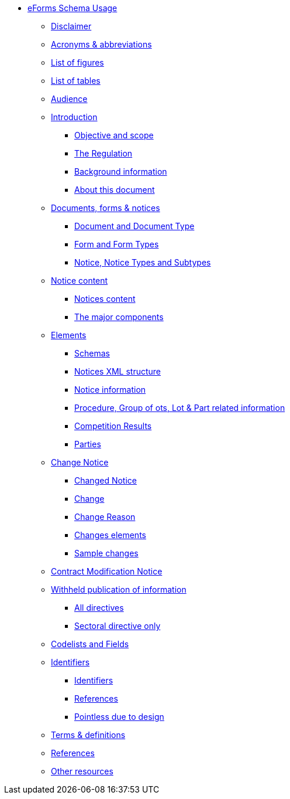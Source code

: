 * <<all-in-one.adoc#, eForms Schema Usage>>
** <<all-in-one.adoc#disclaimerSection, Disclaimer>>
** <<all-in-one.adoc#acronymsAbbreviationsSection, Acronyms & abbreviations>>
** <<all-in-one.adoc#listOfFiguresSection, List of figures>>
** <<all-in-one.adoc#listOfTablesSection, List of tables>>
** <<all-in-one.adoc#audienceSection, Audience>>
** <<all-in-one.adoc#introductionSection, Introduction>>
*** <<all-in-one.adoc#objectiveAndScopeSection, Objective and scope>>
*** <<all-in-one.adoc#theRegulationSection, The Regulation>>
*** <<all-in-one.adoc#backgroundInformationSection, Background information>>
*** <<all-in-one.adoc#aboutThisDocumentSection, About this document>>
** <<all-in-one.adoc#documentsFormsNotices, Documents, forms & notices>>
*** <<all-in-one.adoc#documentAndDocumentTypeSection, Document and Document Type>>
*** <<all-in-one.adoc#formAndFormTypesSection, Form and Form Types>>
*** <<all-in-one.adoc#noticeNoticeTypesAndSubtypesSection, Notice, Notice Types and Subtypes>>
** <<all-in-one.adoc#noticeContentSection, Notice content>>
*** <<all-in-one.adoc#noticesContentSection, Notices content>>
*** <<all-in-one.adoc#theMajorComponentsSection, The major components>>
** <<all-in-one.adoc#elementsSection, Elements>>
*** <<all-in-one.adoc#schemasSection, Schemas>>
*** <<all-in-one.adoc#noticesXmlStructureSection, Notices XML structure>>
*** <<all-in-one.adoc#noticeInformationSection, Notice information>>
*** <<all-in-one.adoc#procedureGroupOfLotsLotPartRelatedInformationSection, Procedure, Group of ots, Lot & Part related information>>
*** <<all-in-one.adoc#competitionResultsSection, Competition Results>>
*** <<all-in-one.adoc#partiesSection, Parties>>
** <<all-in-one.adoc#changeNoticeSection, Change Notice>>
*** <<all-in-one.adoc#changedNoticeSection, Changed Notice>>
*** <<all-in-one.adoc#changeSection, Change>>
*** <<all-in-one.adoc#changeReasonSection, Change Reason>>
*** <<all-in-one.adoc#changesElementsSection, Changes elements>>
*** <<all-in-one.adoc#sampleChangesSection, Sample changes>>
** <<all-in-one.adoc#contractModificationNoticeSection, Contract Modification Notice>>
** <<all-in-one.adoc#withheldPublicationOfInformationSection, Withheld publication of information>>
*** <<all-in-one.adoc#allDirectivesSection, All directives>>
*** <<all-in-one.adoc#sectoralDirectiveOnlySection, Sectoral directive only>>
** <<all-in-one.adoc#codelistsAndFieldsSection, Codelists and Fields>>
** <<all-in-one.adoc#identifiersAndReferencesSection, Identifiers>>
*** <<all-in-one.adoc#identifiersSection, Identifiers>>
*** <<all-in-one.adoc#IDsReferencesSection, References>>
*** <<all-in-one.adoc#pointlessDueToDesignSection, Pointless due to design>>
** <<all-in-one.adoc#termsDefinitionsSection, Terms & definitions>>
** <<all-in-one.adoc#referencesSection, References>>
** <<all-in-one.adoc#otherResourcesSection, Other resources>>

